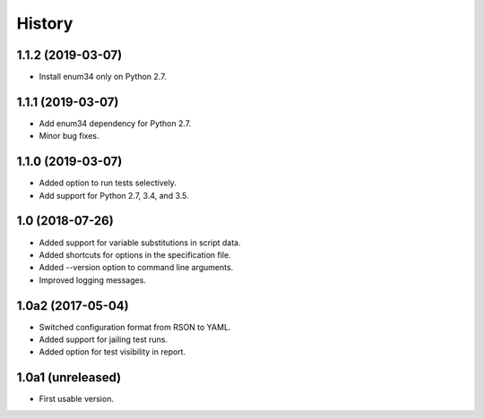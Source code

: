 History
=======

1.1.2 (2019-03-07)
------------------

- Install enum34 only on Python 2.7.

1.1.1 (2019-03-07)
------------------

- Add enum34 dependency for Python 2.7.
- Minor bug fixes.

1.1.0 (2019-03-07)
------------------

- Added option to run tests selectively.
- Add support for Python 2.7, 3.4, and 3.5.

1.0 (2018-07-26)
----------------

- Added support for variable substitutions in script data.
- Added shortcuts for options in the specification file.
- Added --version option to command line arguments.
- Improved logging messages.

1.0a2 (2017-05-04)
------------------

- Switched configuration format from RSON to YAML.
- Added support for jailing test runs.
- Added option for test visibility in report.

1.0a1 (unreleased)
------------------

- First usable version.
